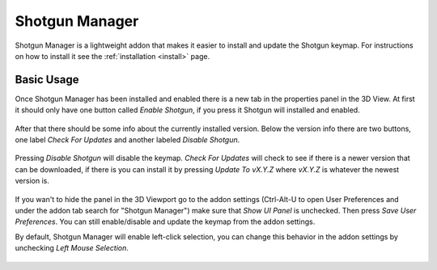 .. _shotgun_manager:

===============
Shotgun Manager
===============

Shotgun Manager is a lightweight addon that makes it easier to install and update the Shotgun keymap.
For instructions on how to install it see the :ref:`installation <install>` page.

-----------
Basic Usage
-----------

Once Shotgun Manager has been installed and enabled there is a new tab in the properties panel in the 3D View.
At first it should only have one button called `Enable Shotgun`, if you press it Shotgun will installed and enabled.

.. figure:: images/3dview_panel_initial.png

After that there should be some info about the currently installed version. Below the version info there are two buttons,
one label `Check For Updates` and another labeled `Disable Shotgun`.

.. figure:: images/3dview_panel_enabled.png

Pressing `Disable Shotgun` will disable the keymap. `Check For Updates` will check to see if there is a newer version
that can be downloaded, if there is you can install it by pressing `Update To vX.Y.Z` where `vX.Y.Z` is whatever the
newest version is.

.. figure:: images/3dview_panel_update.png

If you wan't to hide the panel in the 3D Viewport go to the addon settings (Ctrl-Alt-U to open User Preferences and
under the addon tab search for "Shotgun Manager") make sure that `Show UI Panel` is unchecked. Then press `Save User Preferences`.
You can still enable/disable and update the keymap from the addon settings.

By default, Shotgun Manager will enable left-click selection, you can change this behavior in the addon settings by unchecking `Left Mouse Selection`.

.. figure:: images/settings.png
